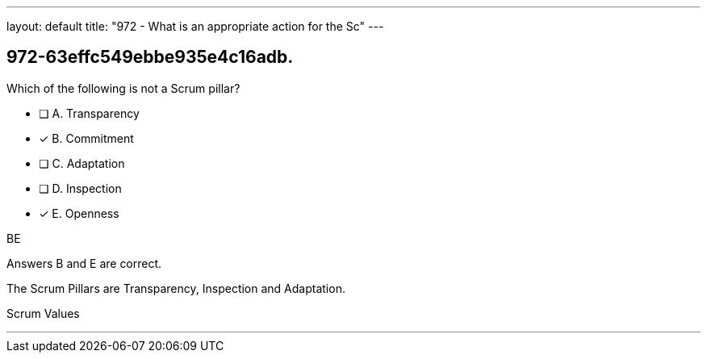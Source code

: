 ---
layout: default 
title: "972 - What is an appropriate action for the Sc"
---


[#question]
== 972-63effc549ebbe935e4c16adb.

****

[#query]
--
Which of the following is not a Scrum pillar?
--

[#list]
--
* [ ] A. Transparency
* [*] B. Commitment
* [ ] C. Adaptation
* [ ] D. Inspection
* [*] E. Openness

--
****

[#answer]
BE

[#explanation]
--
Answers B and E are correct.

The Scrum Pillars are Transparency, Inspection and Adaptation.
--

[#ka]
Scrum Values

'''

